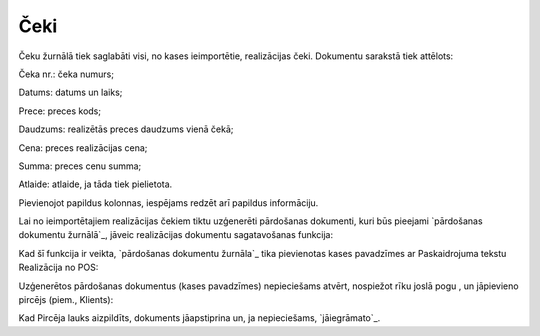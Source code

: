.. 7121 ========Čeki======== 
Čeku žurnālā tiek saglabāti visi, no kases ieimportētie, realizācijas
čeki. Dokumentu sarakstā tiek attēlots:







Čeka nr.: čeka numurs;

Datums: datums un laiks;

Prece: preces kods;

Daudzums: realizētās preces daudzums vienā čekā;

Cena: preces realizācijas cena;

Summa: preces cenu summa;

Atlaide: atlaide, ja tāda tiek pielietota.

Pievienojot papildus kolonnas, iespējams redzēt arī papildus
informāciju.

Lai no ieimportētajiem realizācijas čekiem tiktu uzģenerēti pārdošanas
dokumenti, kuri būs pieejami `pārdošanas dokumentu žurnālā`_, jāveic
realizācijas dokumentu sagatavošanas funkcija:







Kad šī funkcija ir veikta, `pārdošanas dokumentu žurnāla`_ tika
pievienotas kases pavadzīmes ar Paskaidrojuma tekstu Realizācija no
POS:







Uzģenerētos pārdošanas dokumentus (kases pavadzīmes) nepieciešams
atvērt, nospiežot rīku joslā pogu , un jāpievieno pircējs (piem.,
Klients):







Kad Pircēja lauks aizpildīts, dokuments jāapstiprina un, ja
nepieciešams, `jāiegrāmato`_.

 